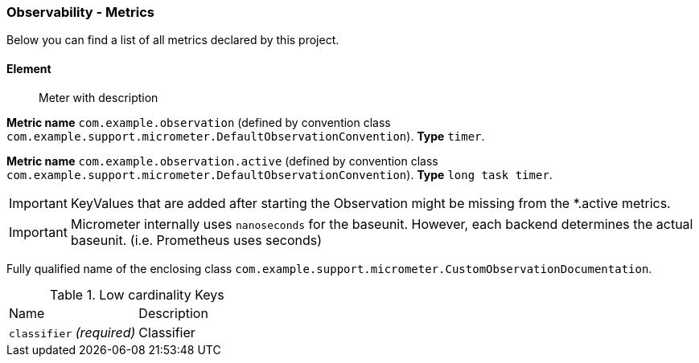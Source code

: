 [[observability-metrics]]
=== Observability - Metrics

Below you can find a list of all metrics declared by this project.

[[observability-metrics-element]]
==== Element

____
Meter with description
____


**Metric name** `com.example.observation` (defined by convention class `com.example.support.micrometer.DefaultObservationConvention`). **Type** `timer`.

**Metric name** `com.example.observation.active` (defined by convention class `com.example.support.micrometer.DefaultObservationConvention`). **Type** `long task timer`.


IMPORTANT: KeyValues that are added after starting the Observation might be missing from the *.active metrics.


IMPORTANT: Micrometer internally uses `nanoseconds` for the baseunit. However, each backend determines the actual baseunit. (i.e. Prometheus uses seconds)


Fully qualified name of the enclosing class `com.example.support.micrometer.CustomObservationDocumentation`.



.Low cardinality Keys
[cols="a,a"]
|===
|Name | Description
|`classifier` _(required)_|Classifier
|===





